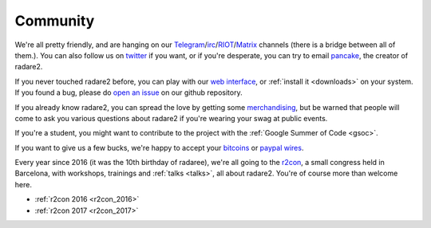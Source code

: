 .. _community:

Community
=========

We're all pretty friendly, and are hanging on our `Telegram
<https://telegram.me/joinchat/ACR-FkEK2owJSzMUYjt_NQ>`__/`irc
<irc://irc.freenode.net/radare>`__/`RIOT <https://riot.im/app/#/room/#radare:matrix.org>`__/`Matrix <https://matrix.to/#/#radare:matrix.org>`__ channels
(there is a bridge between all of them.). You can also follow us on `twitter <https://twitter.com/radareorg>`__
if you want, or if you're desperate, you can try to email `pancake
<pancake@nopcode.org>`__, the creator of radare2.

If you never touched radare2 before, you can play with our `web interface <http://cloud.rada.re/enyo/>`__,
or :ref:`install it <downloads>` on your system. If you found a bug,
please do `open an issue <https://github.com/radare/radare2>`__ on our github repository.

If you already know radare2, you can spread the love by getting some
`merchandising <http://camisetasfrikis.es/31-radare>`__, but be warned that
people will come to ask you various questions about radare2 if you're wearing your
swag at public events.

If you're a student, you might want to contribute to the project with the
:ref:`Google Summer of Code <gsoc>`.

If you want to give us a few bucks, we're happy to accept your `bitcoins <bitcoin:1R4daREx3gYpYJ87KqWRahzFHVfZMQVBi?message=donation>`__
or `paypal wires <https://www.paypal.com/donate/?token=tkNRr_IOdRz3di3HYtbFHfDAIcJMZXEWg0NKvqeuCDvyACoMjweAOndvGfPWQ9Ned_mW7m&country.x=GB&locale.x=GB>`__.

Every year since 2016 (it was the 10th birthday of radaree),
we're all going to the `r2con <http://radare.org/con/>`__,
a small congress held in Barcelona, with workshops, trainings and :ref:`talks <talks>`,
all about radare2. You're of course more than welcome here.

- :ref:`r2con 2016 <r2con_2016>`
- :ref:`r2con 2017 <r2con_2017>`

